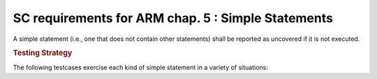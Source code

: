 SC requirements for ARM chap. 5 : Simple Statements
===================================================




A simple statement (i.e., one that does not contain other statements)
shall be reported as uncovered if it is not executed.


.. rubric:: Testing Strategy



The following testcases exercise each kind of simple statement
in a variety of situations:


.. qmlink:: TCIndexImporter

   *



